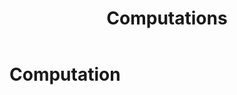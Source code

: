 #+TITLE: Computations

#+STARTUP: latexpreview
#+LANGUAGE: gr
#+OPTIONS: toc: t tags:t
#+EXPORT_SELECT_TAGS: export
#+EXPORT_EXCLUDE_TAGS: noexport
#+EXCLUDE_TAGS: noexport
#+TAGS:  noexport(n)

* Computation
* notes :noexport:
